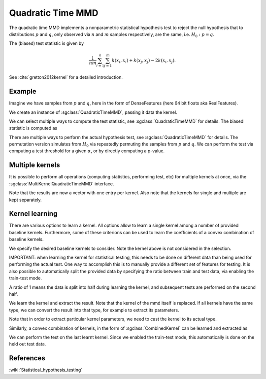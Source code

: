 ==================
Quadratic Time MMD
==================

The quadratic time MMD implements a nonparametric statistical hypothesis test to reject the null hypothesis that to distributions :math:`p` and :math:`q`, only observed via :math:`n` and :math:`m` samples respectively, are the same, i.e. :math:`H_0:p=q`.

The (biased) test statistic is given by

.. math::

  \frac{1}{nm}\sum_{i=1}^n\sum_{j=1}^m k(x_i,x_i) + k(x_j, x_j) - 2k(x_i,x_j).
  

See :cite:`gretton2012kernel` for a detailed introduction.

-------
Example
-------

Imagine we have samples from :math:`p` and :math:`q`, here in the form of DenseFeatures (here 64 bit floats aka RealFeatures).

.. sgexample:: quadratic_time_maximum_mean_discrepancy.sg:create_features

We create an instance of :sgclass:`QuadraticTimeMMD`, passing it data the kernel.

.. sgexample:: quadratic_time_maximum_mean_discrepancy.sg:create_instance

We can select multiple ways to compute the test statistic, see :sgclass:`QuadraticTimeMMD` for details. 
The biased statistic is computed as

.. sgexample:: quadratic_time_maximum_mean_discrepancy.sg:estimate_mmd

There are multiple ways to perform the actual hypothesis test, see :sgclass:`QuadraticTimeMMD` for details.
The permutation version simulates from :math:`H_0` via repeatedly permuting the samples from :math:`p` and :math:`q`.
We can perform the test via computing a test threshold for a given :math:`\alpha`, or by directly computing a p-value.

.. sgexample:: quadratic_time_maximum_mean_discrepancy.sg:perform_test

----------------
Multiple kernels
----------------

It is possible to perform all operations (computing statistics, performing test, etc) for multiple kernels at once, via the :sgclass:`MultiKernelQuadraticTimeMMD` interface.

.. sgexample:: quadratic_time_maximum_mean_discrepancy.sg:multi_kernel

Note that the results are now a vector with one entry per kernel.
Also note that the kernels for single and multiple are kept separately.

---------------
Kernel learning
---------------

There are various options to learn a kernel.
All options allow to learn a single kernel among a number of provided baseline kernels.
Furthermore, some of these criterions can be used to learn the coefficients of a convex combination of baseline kernels.

We specify the desired baseline kernels to consider.
Note the kernel above is not considered in the selection.

.. sgexample:: quadratic_time_maximum_mean_discrepancy.sg:add_kernels

IMPORTANT: when learning the kernel for statistical testing, this needs to be done on different data than being used for performing the actual test.
One way to accomplish this is to manually provide a different set of features for testing.
It is also possible to automatically split the provided data by specifying the ratio between train and test data, via enabling the train-test mode.

.. sgexample:: quadratic_time_maximum_mean_discrepancy.sg:enable_train_test_mode

A ratio of 1 means the data is split into half during learning the kernel, and subsequent tests are performed on the second half.

We learn the kernel and extract the result.
Note that the kernel of the mmd itself is replaced.
If all kernels have the same type, we can convert the result into that type, for example to extract its parameters.

.. sgexample:: quadratic_time_maximum_mean_discrepancy.sg:select_kernel_single

Note that in order to extract particular kernel parameters, we need to cast the kernel to its actual type.

Similarly, a convex combination of kernels, in the form of :sgclass:`CombinedKernel` can be learned and extracted as

.. sgexample:: quadratic_time_maximum_mean_discrepancy.sg:select_kernel_combined

We can perform the test on the last learnt kernel.
Since we enabled the train-test mode, this automatically is done on the held out test data.

.. sgexample:: quadratic_time_maximum_mean_discrepancy.sg:perform_test_optimized

----------
References
----------
.. bibliography:: ../../references.bib
    :filter: docname in docnames

:wiki:`Statistical_hypothesis_testing`
